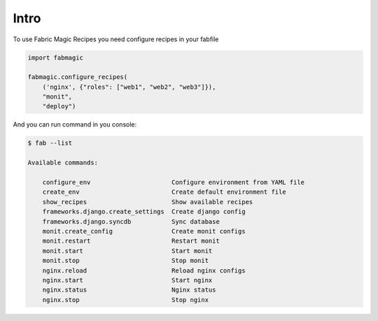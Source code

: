 .. module:: fabmagic


Intro
-----

To use Fabric Magic Recipes you need configure recipes in your fabfile


.. sourcecode:: python

   import fabmagic

   fabmagic.configure_recipes(
       ('nginx', {"roles": ["web1", "web2", "web3"]}),
       "monit",
       "deploy")



And you can run command in you console:

.. sourcecode:: sh

    $ fab --list

    Available commands:

        configure_env                      Configure environment from YAML file
	create_env                         Create default environment file
	show_recipes                       Show available recipes
	frameworks.django.create_settings  Create django config
	frameworks.django.syncdb           Sync database
	monit.create_config                Create monit configs
	monit.restart                      Restart monit
	monit.start                        Start monit
	monit.stop                         Stop monit
	nginx.reload                       Reload nginx configs
	nginx.start                        Start nginx
	nginx.status                       Nginx status
	nginx.stop                         Stop nginx

